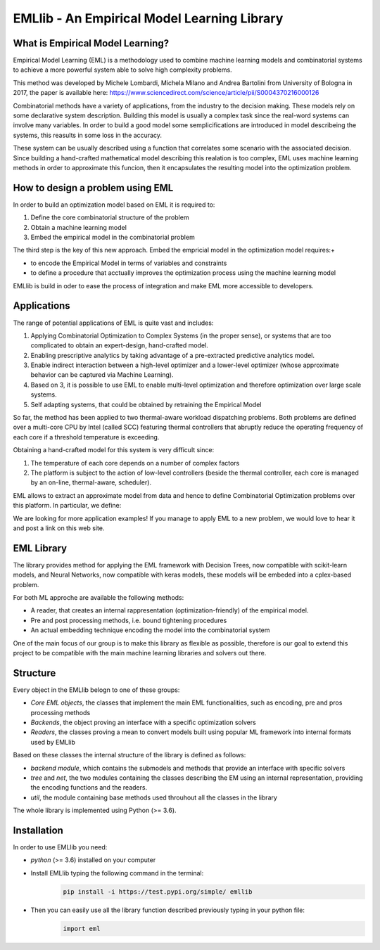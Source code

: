 EMLlib - An Empirical Model Learning Library
============================================

What is Empirical Model Learning?
---------------------------------

Empirical Model Learning (EML) is a methodology used to combine machine learning models and combinatorial systems to achieve a more 
powerful system able to solve high complexity problems. 

This method was developed by Michele Lombardi, Michela Milano and Andrea Bartolini from University of Bologna in 2017, the paper
is available here: https://www.sciencedirect.com/science/article/pii/S0004370216000126

Combinatorial methods have a variety of applications, from the industry to the decision making. These models rely on some
declarative system description. Building this model is usually a complex task since the real-word systems can involve many 
variables. In order to build a good model some semplicifications are introduced in model describeing the systems, this reasults
in some loss in the accuracy. 

These system can be usually described using a function that correlates some scenario with the associated decision. Since building 
a hand-crafted mathematical model describing this realation is too complex, EML uses machine learning methods in order to approximate
this funcion, then it encapsulates the resulting model into the optimization problem. 

How to design a problem using EML
---------------------------------

In order to build an optimization model based on EML it is required to:

1. Define the core combinatorial structure of the problem
2. Obtain a machine learning model 
3. Embed the empirical model in the combinatorial problem 

The third step is the key of this new approach. Embed the empricial model in the optimization model requires:+

* to encode the Empirical Model in terms of variables and constraints
* to define a procedure that acctually improves the optimization process using the machine learning model 

EMLlib is build in oder to ease the process of integration and make EML more accessible to developers. 

Applications
------------

The range of potential applications of EML is quite vast and includes:

1. Applying Combinatorial Optimization to Complex Systems (in the proper sense), or systems that are too complicated to obtain an expert-design, hand-crafted model.
2. Enabling prescriptive analytics by taking advantage of a pre-extracted predictive analytics model.
3. Enable indirect interaction between a high-level optimizer and a lower-level optimizer (whose approximate behavior can be captured via Machine Learning).
4. Based on 3, it is possible to use EML to enable multi-level optimization and therefore optimization over large scale systems.
5. Self adapting systems, that could be obtained by retraining the Empirical Model

So far, the method has been applied to two thermal-aware workload dispatching problems. Both problems are defined over a multi-core CPU by Intel (called SCC) featuring thermal controllers that abruptly reduce the operating frequency of each core if a threshold temperature is exceeding.

Obtaining a hand-crafted model for this system is very difficult since:

1) The temperature of each core depends on a number of complex factors
2) The platform is subject to the action of low-level controllers (beside the thermal controller, each core is managed by an on-line, thermal-aware, scheduler).

EML allows to extract an approximate model from data and hence to define Combinatorial Optimization problems over this platform. In particular, we define:

We are looking for more application examples! If you manage to apply EML to a new problem, we would love to hear it and post a link on this web site.

EML Library
-----------

The library provides method for applying the EML framework with Decision Trees, now compatible with scikit-learn models, 
and Neural Networks, now compatible with keras models, these models will be embeded into a cplex-based problem. 

For both ML approche are available the following methods:

* A reader, that creates an internal rappresentation (optimization-friendly) of the empirical model.
* Pre and post processing methods, i.e. bound tightening procedures
* An actual embedding technique encoding the model into the combinatorial system

One of the main focus of our group is to make this library as flexible as possible, therefore is our goal 
to extend this project to be compatible with the main machine learning libraries and solvers out there.

Structure
---------

Every object in the EMLlib belogn to one of these groups:

* `Core EML objects`, the classes that implement the main EML functionalities, such as encoding, pre and pros processing methods
* `Backends`, the object proving an interface with a specific optimization solvers
* `Readers`, the classes proving a mean to convert models built using popular ML framework into internal formats used by EMLlib 

Based on these classes the internal structure of the library is defined as follows:

* `backend module`, which contains the submodels and methods that provide an interface with specific solvers 
* `tree` and `net`, the two modules containing the classes describing the EM using an internal representation, providing the encoding functions and the readers.
* `util`, the module containing base methods used throuhout all the classes in the library

The whole library is implemented using Python (>= 3.6).

Installation
------------

In order to use EMLlib you need:

* `python` (>= 3.6)  installed on your computer
* Install EMLlib typing the following command in the terminal:
    .. code-block:: python

        pip install -i https://test.pypi.org/simple/ emllib
* Then you can easily use all the library function described previously typing in your python file:
    .. code-block:: python

        import eml

